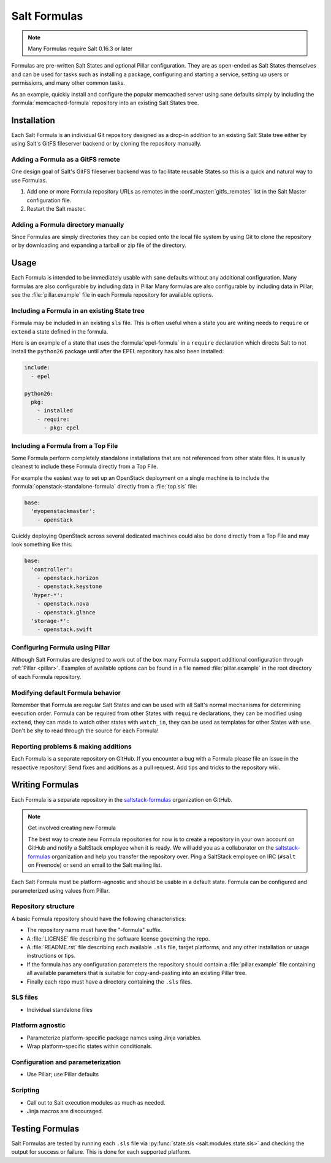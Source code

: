=============
Salt Formulas
=============

.. note:: Many Formulas require Salt 0.16.3 or later

Formulas are pre-written Salt States and optional Pillar configuration. They
are as open-ended as Salt States themselves and can be used for tasks such as
installing a package, configuring and starting a service, setting up users or
permissions, and many other common tasks.

.. seealso:: Salt Formula repositories

    All official Salt Formulas are found as separate Git repositories in the
    "saltstack-formulas" organization on GitHub:

    https://github.com/saltstack-formulas

As an example, quickly install and configure the popular memcached server using
sane defaults simply by including the :formula:`memcached-formula` repository
into an existing Salt States tree.

Installation
============

Each Salt Formula is an individual Git repository designed as a drop-in
addition to an existing Salt State tree either by using Salt's GitFS fileserver
backend or by cloning the repository manually.

Adding a Formula as a GitFS remote
----------------------------------

One design goal of Salt's GitFS fileserver backend was to facilitate reusable
States so this is a quick and natural way to use Formulas.

.. seealso:: :ref:`Setting up GitFS <tutorial-gitfs>`

1.  Add one or more Formula repository URLs as remotes in the
    :conf_master:`gitfs_remotes` list in the Salt Master configuration file.
2.  Restart the Salt master.

Adding a Formula directory manually
-----------------------------------

Since Formulas are simply directories they can be copied onto the local file
system by using Git to clone the repository or by downloading and expanding a
tarball or zip file of the directory.

Usage
=====

Each Formula is intended to be immediately usable with sane defaults without
any additional configuration. Many formulas are also configurable by including
data in Pillar Many formulas are also configurable by including data in Pillar;
see the :file:`pillar.example` file in each Formula repository for available
options.

Including a Formula in an existing State tree
---------------------------------------------

Formula may be included in an existing ``sls`` file. This is often useful when
a state you are writing needs to ``require`` or ``extend`` a state defined in
the formula.

Here is an example of a state that uses the :formula:`epel-formula` in a
``require`` declaration which directs Salt to not install the ``python26``
package until after the EPEL repository has also been installed:

.. code:: yaml

    include:
      - epel

    python26:
      pkg:
        - installed
        - require:
          - pkg: epel

Including a Formula from a Top File
-----------------------------------

Some Formula perform completely standalone installations that are not
referenced from other state files. It is usually cleanest to include these
Formula directly from a Top File.

For example the easiest way to set up an OpenStack deployment on a single
machine is to include the :formula:`openstack-standalone-formula` directly from
a :file:`top.sls` file:

.. code:: yaml

    base:
      'myopenstackmaster':
        - openstack

Quickly deploying OpenStack across several dedicated machines could also be
done directly from a Top File and may look something like this:

.. code:: yaml

    base:
      'controller':
        - openstack.horizon
        - openstack.keystone
      'hyper-*':
        - openstack.nova
        - openstack.glance
      'storage-*':
        - openstack.swift

Configuring Formula using Pillar
--------------------------------

Although Salt Formulas are designed to work out of the box many Formula support
additional configuration through :ref:`Pillar <pillar>`. Examples of available
options can be found in a file named :file:`pillar.example` in the root
directory of each Formula repository.

Modifying default Formula behavior
----------------------------------

Remember that Formula are regular Salt States and can be used with all Salt's
normal mechanisms for determining execution order. Formula can be required from
other States with ``require`` declarations, they can be modified using
``extend``, they can made to watch other states with ``watch_in``, they can be
used as templates for other States with ``use``. Don't be shy to read through
the source for each Formula!

Reporting problems & making additions
-------------------------------------

Each Formula is a separate repository on GitHub. If you encounter a bug with a
Formula please file an issue in the respective repository! Send fixes and
additions as a pull request. Add tips and tricks to the repository wiki.

Writing Formulas
================

Each Formula is a separate repository in the `saltstack-formulas`_ organization
on GitHub.

.. note:: Get involved creating new Formula

    The best way to create new Formula repositories for now is to create a
    repository in your own account on GitHub and notify a SaltStack employee
    when it is ready. We will add you as a collaborator on the
    `saltstack-formulas`_ organization and help you transfer the repository
    over. Ping a SaltStack employee on IRC (``#salt`` on Freenode) or send an
    email to the Salt mailing list.

Each Salt Formula must be platform-agnostic and should be usable in a default
state. Formula can be configured and parameterized using values from Pillar.

Repository structure
--------------------

A basic Formula repository should have the following characteristics:

* The repository name must have the "-formula" suffix.
* A :file:`LICENSE` file describing the software license governing the repo.
* A :file:`README.rst` file describing each available ``.sls`` file, target
  platforms, and any other installation or usage instructions or tips.
* If the formula has any configuration parameters the repository should contain
  a :file:`pillar.example` file containing all available parameters that is
  suitable for copy-and-pasting into an existing Pillar tree.
* Finally each repo must have a directory containing the ``.sls`` files.

SLS files
---------

* Individual standalone files

Platform agnostic
-----------------

* Parameterize platform-specific package names using Jinja variables.
* Wrap platform-specific states within conditionals.

Configuration and parameterization
----------------------------------

* Use Pillar; use Pillar defaults

Scripting
---------

* Call out to Salt execution modules as much as needed.
* Jinja macros are discouraged.

Testing Formulas
================

Salt Formulas are tested by running each ``.sls`` file via :py:func:`state.sls
<salt.modules.state.sls>` and checking the output for success or failure. This
is done for each supported platform.

.. ............................................................................

.. _`saltstack-formulas`: https://github.com/saltstack-formulas

